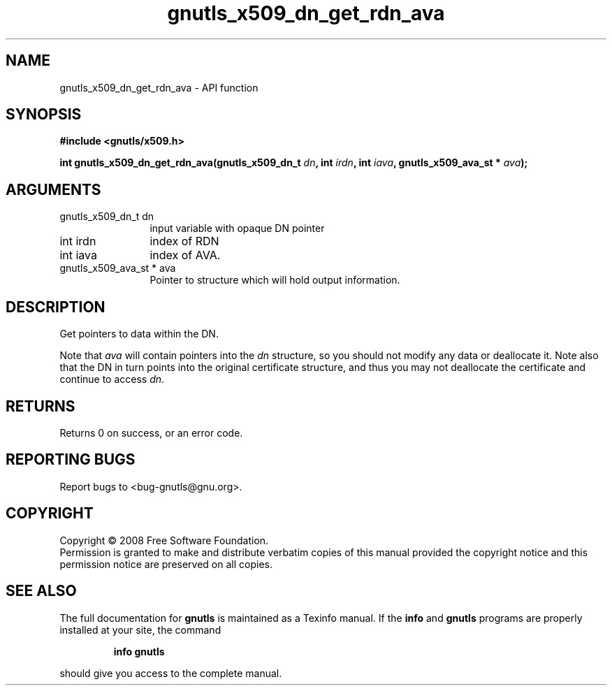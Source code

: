 .\" DO NOT MODIFY THIS FILE!  It was generated by gdoc.
.TH "gnutls_x509_dn_get_rdn_ava" 3 "2.6.5" "gnutls" "gnutls"
.SH NAME
gnutls_x509_dn_get_rdn_ava \- API function
.SH SYNOPSIS
.B #include <gnutls/x509.h>
.sp
.BI "int gnutls_x509_dn_get_rdn_ava(gnutls_x509_dn_t " dn ", int " irdn ", int " iava ", gnutls_x509_ava_st * " ava ");"
.SH ARGUMENTS
.IP "gnutls_x509_dn_t dn" 12
input variable with opaque DN pointer
.IP "int irdn" 12
index of RDN
.IP "int iava" 12
index of AVA.
.IP "gnutls_x509_ava_st * ava" 12
Pointer to structure which will hold output information.
.SH "DESCRIPTION"
Get pointers to data within the DN.

Note that \fIava\fP will contain pointers into the \fIdn\fP structure, so you
should not modify any data or deallocate it.  Note also that the DN
in turn points into the original certificate structure, and thus
you may not deallocate the certificate and continue to access \fIdn\fP.
.SH "RETURNS"
Returns 0 on success, or an error code.
.SH "REPORTING BUGS"
Report bugs to <bug-gnutls@gnu.org>.
.SH COPYRIGHT
Copyright \(co 2008 Free Software Foundation.
.br
Permission is granted to make and distribute verbatim copies of this
manual provided the copyright notice and this permission notice are
preserved on all copies.
.SH "SEE ALSO"
The full documentation for
.B gnutls
is maintained as a Texinfo manual.  If the
.B info
and
.B gnutls
programs are properly installed at your site, the command
.IP
.B info gnutls
.PP
should give you access to the complete manual.
